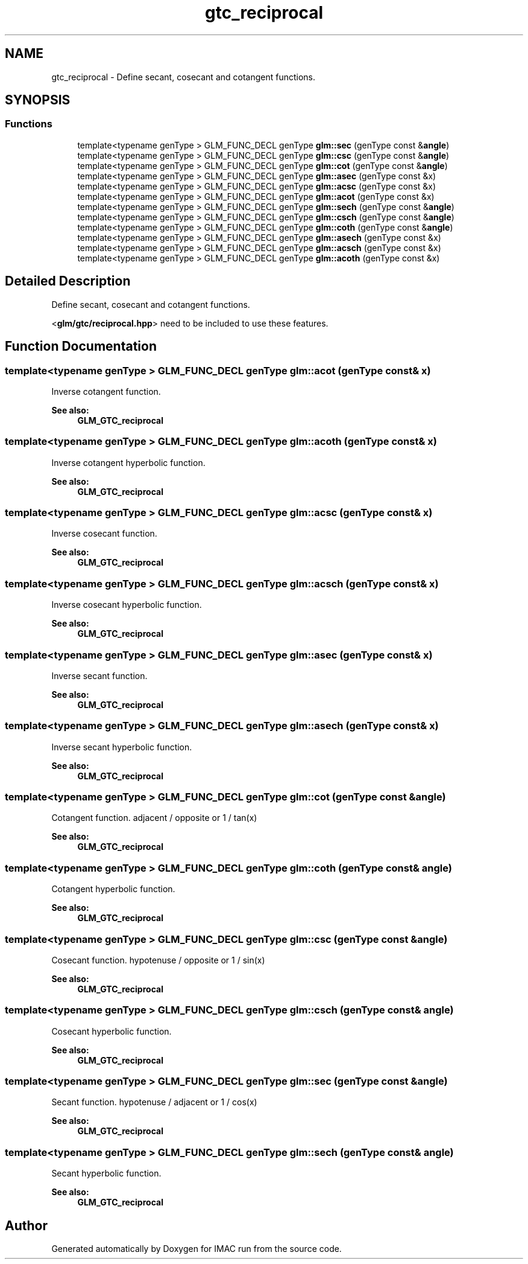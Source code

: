 .TH "gtc_reciprocal" 3 "Tue Dec 18 2018" "IMAC run" \" -*- nroff -*-
.ad l
.nh
.SH NAME
gtc_reciprocal \- Define secant, cosecant and cotangent functions\&.  

.SH SYNOPSIS
.br
.PP
.SS "Functions"

.in +1c
.ti -1c
.RI "template<typename genType > GLM_FUNC_DECL genType \fBglm::sec\fP (genType const &\fBangle\fP)"
.br
.ti -1c
.RI "template<typename genType > GLM_FUNC_DECL genType \fBglm::csc\fP (genType const &\fBangle\fP)"
.br
.ti -1c
.RI "template<typename genType > GLM_FUNC_DECL genType \fBglm::cot\fP (genType const &\fBangle\fP)"
.br
.ti -1c
.RI "template<typename genType > GLM_FUNC_DECL genType \fBglm::asec\fP (genType const &x)"
.br
.ti -1c
.RI "template<typename genType > GLM_FUNC_DECL genType \fBglm::acsc\fP (genType const &x)"
.br
.ti -1c
.RI "template<typename genType > GLM_FUNC_DECL genType \fBglm::acot\fP (genType const &x)"
.br
.ti -1c
.RI "template<typename genType > GLM_FUNC_DECL genType \fBglm::sech\fP (genType const &\fBangle\fP)"
.br
.ti -1c
.RI "template<typename genType > GLM_FUNC_DECL genType \fBglm::csch\fP (genType const &\fBangle\fP)"
.br
.ti -1c
.RI "template<typename genType > GLM_FUNC_DECL genType \fBglm::coth\fP (genType const &\fBangle\fP)"
.br
.ti -1c
.RI "template<typename genType > GLM_FUNC_DECL genType \fBglm::asech\fP (genType const &x)"
.br
.ti -1c
.RI "template<typename genType > GLM_FUNC_DECL genType \fBglm::acsch\fP (genType const &x)"
.br
.ti -1c
.RI "template<typename genType > GLM_FUNC_DECL genType \fBglm::acoth\fP (genType const &x)"
.br
.in -1c
.SH "Detailed Description"
.PP 
Define secant, cosecant and cotangent functions\&. 

<\fBglm/gtc/reciprocal\&.hpp\fP> need to be included to use these features\&. 
.SH "Function Documentation"
.PP 
.SS "template<typename genType > GLM_FUNC_DECL genType glm::acot (genType const & x)"
Inverse cotangent function\&.
.PP
\fBSee also:\fP
.RS 4
\fBGLM_GTC_reciprocal\fP 
.RE
.PP

.SS "template<typename genType > GLM_FUNC_DECL genType glm::acoth (genType const & x)"
Inverse cotangent hyperbolic function\&.
.PP
\fBSee also:\fP
.RS 4
\fBGLM_GTC_reciprocal\fP 
.RE
.PP

.SS "template<typename genType > GLM_FUNC_DECL genType glm::acsc (genType const & x)"
Inverse cosecant function\&.
.PP
\fBSee also:\fP
.RS 4
\fBGLM_GTC_reciprocal\fP 
.RE
.PP

.SS "template<typename genType > GLM_FUNC_DECL genType glm::acsch (genType const & x)"
Inverse cosecant hyperbolic function\&.
.PP
\fBSee also:\fP
.RS 4
\fBGLM_GTC_reciprocal\fP 
.RE
.PP

.SS "template<typename genType > GLM_FUNC_DECL genType glm::asec (genType const & x)"
Inverse secant function\&.
.PP
\fBSee also:\fP
.RS 4
\fBGLM_GTC_reciprocal\fP 
.RE
.PP

.SS "template<typename genType > GLM_FUNC_DECL genType glm::asech (genType const & x)"
Inverse secant hyperbolic function\&.
.PP
\fBSee also:\fP
.RS 4
\fBGLM_GTC_reciprocal\fP 
.RE
.PP

.SS "template<typename genType > GLM_FUNC_DECL genType glm::cot (genType const & angle)"
Cotangent function\&. adjacent / opposite or 1 / tan(x)
.PP
\fBSee also:\fP
.RS 4
\fBGLM_GTC_reciprocal\fP 
.RE
.PP

.SS "template<typename genType > GLM_FUNC_DECL genType glm::coth (genType const & angle)"
Cotangent hyperbolic function\&.
.PP
\fBSee also:\fP
.RS 4
\fBGLM_GTC_reciprocal\fP 
.RE
.PP

.SS "template<typename genType > GLM_FUNC_DECL genType glm::csc (genType const & angle)"
Cosecant function\&. hypotenuse / opposite or 1 / sin(x)
.PP
\fBSee also:\fP
.RS 4
\fBGLM_GTC_reciprocal\fP 
.RE
.PP

.SS "template<typename genType > GLM_FUNC_DECL genType glm::csch (genType const & angle)"
Cosecant hyperbolic function\&.
.PP
\fBSee also:\fP
.RS 4
\fBGLM_GTC_reciprocal\fP 
.RE
.PP

.SS "template<typename genType > GLM_FUNC_DECL genType glm::sec (genType const & angle)"
Secant function\&. hypotenuse / adjacent or 1 / cos(x)
.PP
\fBSee also:\fP
.RS 4
\fBGLM_GTC_reciprocal\fP 
.RE
.PP

.SS "template<typename genType > GLM_FUNC_DECL genType glm::sech (genType const & angle)"
Secant hyperbolic function\&.
.PP
\fBSee also:\fP
.RS 4
\fBGLM_GTC_reciprocal\fP 
.RE
.PP

.SH "Author"
.PP 
Generated automatically by Doxygen for IMAC run from the source code\&.
